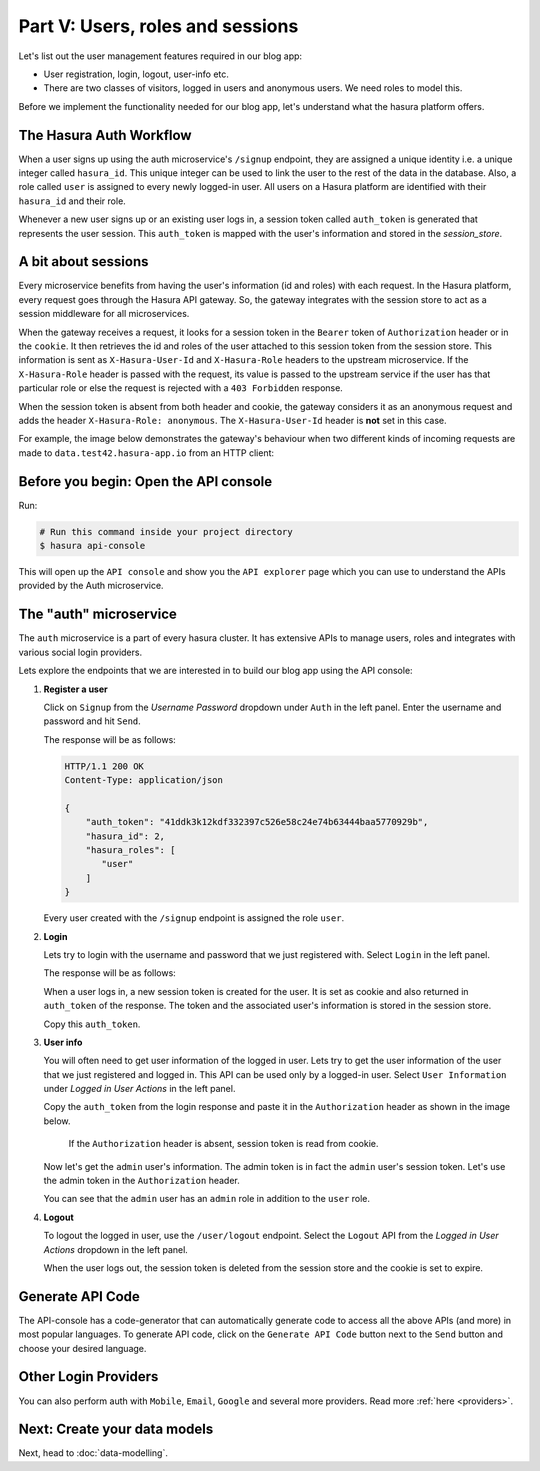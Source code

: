 Part V: Users, roles and sessions
=================================

Let's list out the user management features required in our blog app:

* User registration, login, logout, user-info etc.
* There are two classes of visitors, logged in users and anonymous users. We need roles to model this.

Before we implement the functionality needed for our blog app, let's understand what the hasura platform offers.


The Hasura Auth Workflow
------------------------

When a user signs up using the auth microservice's ``/signup`` endpoint, they are assigned a unique identity i.e. a
unique integer called ``hasura_id``. This unique integer can be used to link the user to the rest of the data in the
database. Also, a role called ``user`` is assigned to every newly logged-in user. All users on a Hasura platform are
identified with their ``hasura_id`` and their role.

Whenever a new user signs up or an existing user logs in, a session token called ``auth_token`` is generated that
represents the user session. This ``auth_token`` is mapped with the user's information and stored in the *session_store*.


A bit about sessions
--------------------

Every microservice benefits from having the user's information (id and roles) with each request. In the Hasura platform,
every request goes through the Hasura API gateway. So, the gateway integrates with the session store to act as a session
middleware for all microservices.

When the gateway receives a request, it looks for a session token in the ``Bearer`` token of ``Authorization`` header or
in the ``cookie``. It then retrieves the id and roles of the user attached to this session token from the session store.
This information is sent as ``X-Hasura-User-Id`` and ``X-Hasura-Role`` headers to the upstream microservice.
If the ``X-Hasura-Role`` header is passed with the request, its value is passed to the upstream service if the user has
that particular role or else the request is rejected with a ``403 Forbidden`` response.

When the session token is absent from both header and cookie, the gateway considers it as an anonymous request and adds the
header ``X-Hasura-Role: anonymous``. The ``X-Hasura-User-Id`` header is **not** set in this case.

For example, the image below demonstrates the gateway's behaviour when two different kinds of incoming requests are made
to ``data.test42.hasura-app.io`` from an HTTP client:

.. image:: ../../img/manual/auth/session-middleware.png

Before you begin: Open the API console
--------------------------------------

Run:

.. code-block:: bash

   # Run this command inside your project directory
   $ hasura api-console

This will open up the ``API console`` and show you the ``API explorer`` page which you can use to understand the APIs
provided by the Auth microservice.


The "auth" microservice
-----------------------

The ``auth`` microservice is a part of every hasura cluster. It has extensive APIs to manage users, roles and integrates
with various social login providers.

Lets explore the endpoints that we are interested in to build our blog app using the API console:

#. **Register a user**

   Click on ``Signup`` from the *Username Password* dropdown under ``Auth`` in the left panel. Enter the username and
   password and hit ``Send``.

   .. image:: ../../img/tutorial-6-username-signup.png

   The response will be as follows:

   .. code-block:: http

      HTTP/1.1 200 OK
      Content-Type: application/json

      {
          "auth_token": "41ddk3k12kdf332397c526e58c24e74b63444baa5770929b",
          "hasura_id": 2,
          "hasura_roles": [
             "user"
          ]
      }

   Every user created with the ``/signup`` endpoint is assigned the role ``user``.

#. **Login**

   Lets try to login with the username and password that we just registered with. Select ``Login`` in the left panel.


   .. image:: ../../img/tutorial-6-username-login.png

   The response will be as follows:

   .. code-block:: http
      :emphasize-lines: 3, 6

      HTTP/1.1 200 OK
      Content-Type: application/json
      Set-Cookie: dinoisses=14e3e76d5bac289f299da3b1e5f86814b401464a99f28e67; Domain=.authorization76.hasura-app.io:01:34 GMT; httponly; Max-Age=1814400; Path=/

      {
          "auth_token": "14e3e76d5bac289f299da3b1e5f86814b401464a99f28e67",
          "hasura_id": 2,
          "hasura_roles": [
             "user"
          ]
      }

   When a user logs in, a new session token is created for the user. It is set as cookie and also returned in ``auth_token``
   of the response. The token and the associated user's information is stored in the session store.

   Copy this ``auth_token``.

#. **User info**

   You will often need to get user information of the logged in user. Lets try to get the user information of the user
   that we just registered and logged in. This API can be used only by a logged-in user. Select ``User Information``
   under *Logged in User Actions* in the left panel.

   Copy the ``auth_token`` from the login response and paste it in the ``Authorization`` header as shown in the image below.

    If the ``Authorization`` header is absent, session token is read from cookie.

   .. image:: ../../img/tutorial-6-user-info.png

   Now let's get the ``admin`` user's information. The admin token is in fact the ``admin`` user's session token. Let's
   use the admin token in the ``Authorization`` header.

   .. image:: ../../img/tutorial-6-admin-user-info.png

   You can see that the ``admin`` user has an ``admin`` role in addition to the ``user`` role.

#. **Logout**

   To logout the logged in user, use the ``/user/logout`` endpoint. Select the ``Logout`` API from the *Logged in User
   Actions* dropdown in the left panel.

   .. image:: ../../img/tutorial-6-logout.png

   When the user logs out, the session token is deleted from the session store and the cookie is set to expire.

   .. code-block:: http
      :emphasize-lines: 3

      HTTP/1.1 200 OK
      Content-Type: application/json
      Set-Cookie: dinoisses=; Domain=.authorization76.hasura-app.io; expires=Thu, 01-Jan-1970 00:00:00 GMT; Max-Age=0; Path=/

      {
          "message": "Logged out"
      }


Generate API Code
-----------------

The API-console has a code-generator that can automatically generate code to access all the above APIs (and more)
in most popular languages. To generate API code, click on the ``Generate API Code`` button next to the ``Send`` button
and choose your desired language.

Other Login Providers
---------------------

You can also perform auth with ``Mobile``, ``Email``, ``Google`` and several more providers. Read more :ref:`here <providers>`.


Next: Create your data models
-----------------------------

Next, head to :doc:`data-modelling`.
